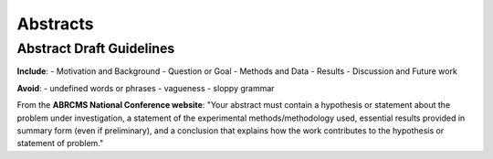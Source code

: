 
=====================
Abstracts
=====================

--------------------------
Abstract Draft Guidelines
--------------------------

**Include**:
- Motivation and Background
- Question or Goal
- Methods and Data
- Results
- Discussion and Future work

**Avoid**:
- undefined words or phrases
- vagueness 
- sloppy grammar

From the **ABRCMS National Conference website**: "Your abstract must contain a hypothesis or statement about the problem under investigation, a statement of the experimental methods/methodology used, essential results provided in summary form (even if preliminary), and a conclusion that explains how the work contributes to the hypothesis or statement of problem." 
